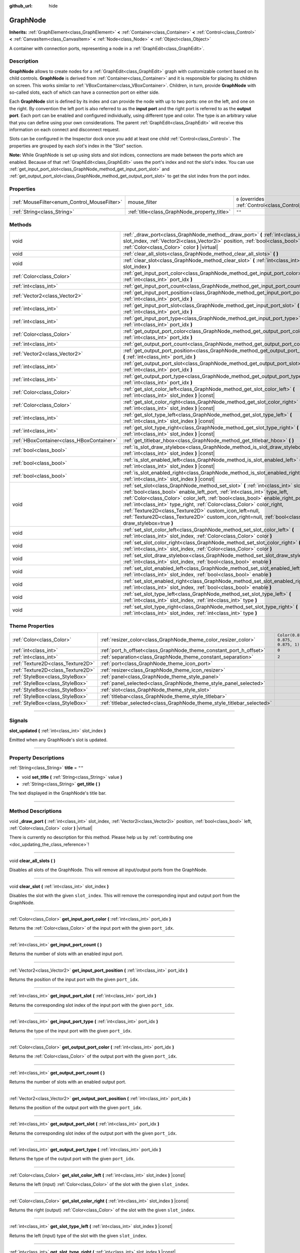 :github_url: hide

.. DO NOT EDIT THIS FILE!!!
.. Generated automatically from Godot engine sources.
.. Generator: https://github.com/godotengine/godot/tree/master/doc/tools/make_rst.py.
.. XML source: https://github.com/godotengine/godot/tree/master/doc/classes/GraphNode.xml.

.. _class_GraphNode:

GraphNode
=========

**Inherits:** :ref:`GraphElement<class_GraphElement>` **<** :ref:`Container<class_Container>` **<** :ref:`Control<class_Control>` **<** :ref:`CanvasItem<class_CanvasItem>` **<** :ref:`Node<class_Node>` **<** :ref:`Object<class_Object>`

A container with connection ports, representing a node in a :ref:`GraphEdit<class_GraphEdit>`.

.. rst-class:: classref-introduction-group

Description
-----------

**GraphNode** allows to create nodes for a :ref:`GraphEdit<class_GraphEdit>` graph with customizable content based on its child controls. **GraphNode** is derived from :ref:`Container<class_Container>` and it is responsible for placing its children on screen. This works similar to :ref:`VBoxContainer<class_VBoxContainer>`. Children, in turn, provide **GraphNode** with so-called slots, each of which can have a connection port on either side.

Each **GraphNode** slot is defined by its index and can provide the node with up to two ports: one on the left, and one on the right. By convention the left port is also referred to as the **input port** and the right port is referred to as the **output port**. Each port can be enabled and configured individually, using different type and color. The type is an arbitrary value that you can define using your own considerations. The parent :ref:`GraphEdit<class_GraphEdit>` will receive this information on each connect and disconnect request.

Slots can be configured in the Inspector dock once you add at least one child :ref:`Control<class_Control>`. The properties are grouped by each slot's index in the "Slot" section.

\ **Note:** While GraphNode is set up using slots and slot indices, connections are made between the ports which are enabled. Because of that :ref:`GraphEdit<class_GraphEdit>` uses the port's index and not the slot's index. You can use :ref:`get_input_port_slot<class_GraphNode_method_get_input_port_slot>` and :ref:`get_output_port_slot<class_GraphNode_method_get_output_port_slot>` to get the slot index from the port index.

.. rst-class:: classref-reftable-group

Properties
----------

.. table::
   :widths: auto

   +----------------------------------------------+----------------------------------------------+-----------------------------------------------------------------------+
   | :ref:`MouseFilter<enum_Control_MouseFilter>` | mouse_filter                                 | ``0`` (overrides :ref:`Control<class_Control_property_mouse_filter>`) |
   +----------------------------------------------+----------------------------------------------+-----------------------------------------------------------------------+
   | :ref:`String<class_String>`                  | :ref:`title<class_GraphNode_property_title>` | ``""``                                                                |
   +----------------------------------------------+----------------------------------------------+-----------------------------------------------------------------------+

.. rst-class:: classref-reftable-group

Methods
-------

.. table::
   :widths: auto

   +-------------------------------------------+---------------------------------------------------------------------------------------------------------------------------------------------------------------------------------------------------------------------------------------------------------------------------------------------------------------------------------------------------------------------------------------------------------------------------------------------------------------------------------------------------+
   | void                                      | :ref:`_draw_port<class_GraphNode_method__draw_port>` **(** :ref:`int<class_int>` slot_index, :ref:`Vector2i<class_Vector2i>` position, :ref:`bool<class_bool>` left, :ref:`Color<class_Color>` color **)** |virtual|                                                                                                                                                                                                                                                                              |
   +-------------------------------------------+---------------------------------------------------------------------------------------------------------------------------------------------------------------------------------------------------------------------------------------------------------------------------------------------------------------------------------------------------------------------------------------------------------------------------------------------------------------------------------------------------+
   | void                                      | :ref:`clear_all_slots<class_GraphNode_method_clear_all_slots>` **(** **)**                                                                                                                                                                                                                                                                                                                                                                                                                        |
   +-------------------------------------------+---------------------------------------------------------------------------------------------------------------------------------------------------------------------------------------------------------------------------------------------------------------------------------------------------------------------------------------------------------------------------------------------------------------------------------------------------------------------------------------------------+
   | void                                      | :ref:`clear_slot<class_GraphNode_method_clear_slot>` **(** :ref:`int<class_int>` slot_index **)**                                                                                                                                                                                                                                                                                                                                                                                                 |
   +-------------------------------------------+---------------------------------------------------------------------------------------------------------------------------------------------------------------------------------------------------------------------------------------------------------------------------------------------------------------------------------------------------------------------------------------------------------------------------------------------------------------------------------------------------+
   | :ref:`Color<class_Color>`                 | :ref:`get_input_port_color<class_GraphNode_method_get_input_port_color>` **(** :ref:`int<class_int>` port_idx **)**                                                                                                                                                                                                                                                                                                                                                                               |
   +-------------------------------------------+---------------------------------------------------------------------------------------------------------------------------------------------------------------------------------------------------------------------------------------------------------------------------------------------------------------------------------------------------------------------------------------------------------------------------------------------------------------------------------------------------+
   | :ref:`int<class_int>`                     | :ref:`get_input_port_count<class_GraphNode_method_get_input_port_count>` **(** **)**                                                                                                                                                                                                                                                                                                                                                                                                              |
   +-------------------------------------------+---------------------------------------------------------------------------------------------------------------------------------------------------------------------------------------------------------------------------------------------------------------------------------------------------------------------------------------------------------------------------------------------------------------------------------------------------------------------------------------------------+
   | :ref:`Vector2<class_Vector2>`             | :ref:`get_input_port_position<class_GraphNode_method_get_input_port_position>` **(** :ref:`int<class_int>` port_idx **)**                                                                                                                                                                                                                                                                                                                                                                         |
   +-------------------------------------------+---------------------------------------------------------------------------------------------------------------------------------------------------------------------------------------------------------------------------------------------------------------------------------------------------------------------------------------------------------------------------------------------------------------------------------------------------------------------------------------------------+
   | :ref:`int<class_int>`                     | :ref:`get_input_port_slot<class_GraphNode_method_get_input_port_slot>` **(** :ref:`int<class_int>` port_idx **)**                                                                                                                                                                                                                                                                                                                                                                                 |
   +-------------------------------------------+---------------------------------------------------------------------------------------------------------------------------------------------------------------------------------------------------------------------------------------------------------------------------------------------------------------------------------------------------------------------------------------------------------------------------------------------------------------------------------------------------+
   | :ref:`int<class_int>`                     | :ref:`get_input_port_type<class_GraphNode_method_get_input_port_type>` **(** :ref:`int<class_int>` port_idx **)**                                                                                                                                                                                                                                                                                                                                                                                 |
   +-------------------------------------------+---------------------------------------------------------------------------------------------------------------------------------------------------------------------------------------------------------------------------------------------------------------------------------------------------------------------------------------------------------------------------------------------------------------------------------------------------------------------------------------------------+
   | :ref:`Color<class_Color>`                 | :ref:`get_output_port_color<class_GraphNode_method_get_output_port_color>` **(** :ref:`int<class_int>` port_idx **)**                                                                                                                                                                                                                                                                                                                                                                             |
   +-------------------------------------------+---------------------------------------------------------------------------------------------------------------------------------------------------------------------------------------------------------------------------------------------------------------------------------------------------------------------------------------------------------------------------------------------------------------------------------------------------------------------------------------------------+
   | :ref:`int<class_int>`                     | :ref:`get_output_port_count<class_GraphNode_method_get_output_port_count>` **(** **)**                                                                                                                                                                                                                                                                                                                                                                                                            |
   +-------------------------------------------+---------------------------------------------------------------------------------------------------------------------------------------------------------------------------------------------------------------------------------------------------------------------------------------------------------------------------------------------------------------------------------------------------------------------------------------------------------------------------------------------------+
   | :ref:`Vector2<class_Vector2>`             | :ref:`get_output_port_position<class_GraphNode_method_get_output_port_position>` **(** :ref:`int<class_int>` port_idx **)**                                                                                                                                                                                                                                                                                                                                                                       |
   +-------------------------------------------+---------------------------------------------------------------------------------------------------------------------------------------------------------------------------------------------------------------------------------------------------------------------------------------------------------------------------------------------------------------------------------------------------------------------------------------------------------------------------------------------------+
   | :ref:`int<class_int>`                     | :ref:`get_output_port_slot<class_GraphNode_method_get_output_port_slot>` **(** :ref:`int<class_int>` port_idx **)**                                                                                                                                                                                                                                                                                                                                                                               |
   +-------------------------------------------+---------------------------------------------------------------------------------------------------------------------------------------------------------------------------------------------------------------------------------------------------------------------------------------------------------------------------------------------------------------------------------------------------------------------------------------------------------------------------------------------------+
   | :ref:`int<class_int>`                     | :ref:`get_output_port_type<class_GraphNode_method_get_output_port_type>` **(** :ref:`int<class_int>` port_idx **)**                                                                                                                                                                                                                                                                                                                                                                               |
   +-------------------------------------------+---------------------------------------------------------------------------------------------------------------------------------------------------------------------------------------------------------------------------------------------------------------------------------------------------------------------------------------------------------------------------------------------------------------------------------------------------------------------------------------------------+
   | :ref:`Color<class_Color>`                 | :ref:`get_slot_color_left<class_GraphNode_method_get_slot_color_left>` **(** :ref:`int<class_int>` slot_index **)** |const|                                                                                                                                                                                                                                                                                                                                                                       |
   +-------------------------------------------+---------------------------------------------------------------------------------------------------------------------------------------------------------------------------------------------------------------------------------------------------------------------------------------------------------------------------------------------------------------------------------------------------------------------------------------------------------------------------------------------------+
   | :ref:`Color<class_Color>`                 | :ref:`get_slot_color_right<class_GraphNode_method_get_slot_color_right>` **(** :ref:`int<class_int>` slot_index **)** |const|                                                                                                                                                                                                                                                                                                                                                                     |
   +-------------------------------------------+---------------------------------------------------------------------------------------------------------------------------------------------------------------------------------------------------------------------------------------------------------------------------------------------------------------------------------------------------------------------------------------------------------------------------------------------------------------------------------------------------+
   | :ref:`int<class_int>`                     | :ref:`get_slot_type_left<class_GraphNode_method_get_slot_type_left>` **(** :ref:`int<class_int>` slot_index **)** |const|                                                                                                                                                                                                                                                                                                                                                                         |
   +-------------------------------------------+---------------------------------------------------------------------------------------------------------------------------------------------------------------------------------------------------------------------------------------------------------------------------------------------------------------------------------------------------------------------------------------------------------------------------------------------------------------------------------------------------+
   | :ref:`int<class_int>`                     | :ref:`get_slot_type_right<class_GraphNode_method_get_slot_type_right>` **(** :ref:`int<class_int>` slot_index **)** |const|                                                                                                                                                                                                                                                                                                                                                                       |
   +-------------------------------------------+---------------------------------------------------------------------------------------------------------------------------------------------------------------------------------------------------------------------------------------------------------------------------------------------------------------------------------------------------------------------------------------------------------------------------------------------------------------------------------------------------+
   | :ref:`HBoxContainer<class_HBoxContainer>` | :ref:`get_titlebar_hbox<class_GraphNode_method_get_titlebar_hbox>` **(** **)**                                                                                                                                                                                                                                                                                                                                                                                                                    |
   +-------------------------------------------+---------------------------------------------------------------------------------------------------------------------------------------------------------------------------------------------------------------------------------------------------------------------------------------------------------------------------------------------------------------------------------------------------------------------------------------------------------------------------------------------------+
   | :ref:`bool<class_bool>`                   | :ref:`is_slot_draw_stylebox<class_GraphNode_method_is_slot_draw_stylebox>` **(** :ref:`int<class_int>` slot_index **)** |const|                                                                                                                                                                                                                                                                                                                                                                   |
   +-------------------------------------------+---------------------------------------------------------------------------------------------------------------------------------------------------------------------------------------------------------------------------------------------------------------------------------------------------------------------------------------------------------------------------------------------------------------------------------------------------------------------------------------------------+
   | :ref:`bool<class_bool>`                   | :ref:`is_slot_enabled_left<class_GraphNode_method_is_slot_enabled_left>` **(** :ref:`int<class_int>` slot_index **)** |const|                                                                                                                                                                                                                                                                                                                                                                     |
   +-------------------------------------------+---------------------------------------------------------------------------------------------------------------------------------------------------------------------------------------------------------------------------------------------------------------------------------------------------------------------------------------------------------------------------------------------------------------------------------------------------------------------------------------------------+
   | :ref:`bool<class_bool>`                   | :ref:`is_slot_enabled_right<class_GraphNode_method_is_slot_enabled_right>` **(** :ref:`int<class_int>` slot_index **)** |const|                                                                                                                                                                                                                                                                                                                                                                   |
   +-------------------------------------------+---------------------------------------------------------------------------------------------------------------------------------------------------------------------------------------------------------------------------------------------------------------------------------------------------------------------------------------------------------------------------------------------------------------------------------------------------------------------------------------------------+
   | void                                      | :ref:`set_slot<class_GraphNode_method_set_slot>` **(** :ref:`int<class_int>` slot_index, :ref:`bool<class_bool>` enable_left_port, :ref:`int<class_int>` type_left, :ref:`Color<class_Color>` color_left, :ref:`bool<class_bool>` enable_right_port, :ref:`int<class_int>` type_right, :ref:`Color<class_Color>` color_right, :ref:`Texture2D<class_Texture2D>` custom_icon_left=null, :ref:`Texture2D<class_Texture2D>` custom_icon_right=null, :ref:`bool<class_bool>` draw_stylebox=true **)** |
   +-------------------------------------------+---------------------------------------------------------------------------------------------------------------------------------------------------------------------------------------------------------------------------------------------------------------------------------------------------------------------------------------------------------------------------------------------------------------------------------------------------------------------------------------------------+
   | void                                      | :ref:`set_slot_color_left<class_GraphNode_method_set_slot_color_left>` **(** :ref:`int<class_int>` slot_index, :ref:`Color<class_Color>` color **)**                                                                                                                                                                                                                                                                                                                                              |
   +-------------------------------------------+---------------------------------------------------------------------------------------------------------------------------------------------------------------------------------------------------------------------------------------------------------------------------------------------------------------------------------------------------------------------------------------------------------------------------------------------------------------------------------------------------+
   | void                                      | :ref:`set_slot_color_right<class_GraphNode_method_set_slot_color_right>` **(** :ref:`int<class_int>` slot_index, :ref:`Color<class_Color>` color **)**                                                                                                                                                                                                                                                                                                                                            |
   +-------------------------------------------+---------------------------------------------------------------------------------------------------------------------------------------------------------------------------------------------------------------------------------------------------------------------------------------------------------------------------------------------------------------------------------------------------------------------------------------------------------------------------------------------------+
   | void                                      | :ref:`set_slot_draw_stylebox<class_GraphNode_method_set_slot_draw_stylebox>` **(** :ref:`int<class_int>` slot_index, :ref:`bool<class_bool>` enable **)**                                                                                                                                                                                                                                                                                                                                         |
   +-------------------------------------------+---------------------------------------------------------------------------------------------------------------------------------------------------------------------------------------------------------------------------------------------------------------------------------------------------------------------------------------------------------------------------------------------------------------------------------------------------------------------------------------------------+
   | void                                      | :ref:`set_slot_enabled_left<class_GraphNode_method_set_slot_enabled_left>` **(** :ref:`int<class_int>` slot_index, :ref:`bool<class_bool>` enable **)**                                                                                                                                                                                                                                                                                                                                           |
   +-------------------------------------------+---------------------------------------------------------------------------------------------------------------------------------------------------------------------------------------------------------------------------------------------------------------------------------------------------------------------------------------------------------------------------------------------------------------------------------------------------------------------------------------------------+
   | void                                      | :ref:`set_slot_enabled_right<class_GraphNode_method_set_slot_enabled_right>` **(** :ref:`int<class_int>` slot_index, :ref:`bool<class_bool>` enable **)**                                                                                                                                                                                                                                                                                                                                         |
   +-------------------------------------------+---------------------------------------------------------------------------------------------------------------------------------------------------------------------------------------------------------------------------------------------------------------------------------------------------------------------------------------------------------------------------------------------------------------------------------------------------------------------------------------------------+
   | void                                      | :ref:`set_slot_type_left<class_GraphNode_method_set_slot_type_left>` **(** :ref:`int<class_int>` slot_index, :ref:`int<class_int>` type **)**                                                                                                                                                                                                                                                                                                                                                     |
   +-------------------------------------------+---------------------------------------------------------------------------------------------------------------------------------------------------------------------------------------------------------------------------------------------------------------------------------------------------------------------------------------------------------------------------------------------------------------------------------------------------------------------------------------------------+
   | void                                      | :ref:`set_slot_type_right<class_GraphNode_method_set_slot_type_right>` **(** :ref:`int<class_int>` slot_index, :ref:`int<class_int>` type **)**                                                                                                                                                                                                                                                                                                                                                   |
   +-------------------------------------------+---------------------------------------------------------------------------------------------------------------------------------------------------------------------------------------------------------------------------------------------------------------------------------------------------------------------------------------------------------------------------------------------------------------------------------------------------------------------------------------------------+

.. rst-class:: classref-reftable-group

Theme Properties
----------------

.. table::
   :widths: auto

   +-----------------------------------+-------------------------------------------------------------------------+-----------------------------------+
   | :ref:`Color<class_Color>`         | :ref:`resizer_color<class_GraphNode_theme_color_resizer_color>`         | ``Color(0.875, 0.875, 0.875, 1)`` |
   +-----------------------------------+-------------------------------------------------------------------------+-----------------------------------+
   | :ref:`int<class_int>`             | :ref:`port_h_offset<class_GraphNode_theme_constant_port_h_offset>`      | ``0``                             |
   +-----------------------------------+-------------------------------------------------------------------------+-----------------------------------+
   | :ref:`int<class_int>`             | :ref:`separation<class_GraphNode_theme_constant_separation>`            | ``2``                             |
   +-----------------------------------+-------------------------------------------------------------------------+-----------------------------------+
   | :ref:`Texture2D<class_Texture2D>` | :ref:`port<class_GraphNode_theme_icon_port>`                            |                                   |
   +-----------------------------------+-------------------------------------------------------------------------+-----------------------------------+
   | :ref:`Texture2D<class_Texture2D>` | :ref:`resizer<class_GraphNode_theme_icon_resizer>`                      |                                   |
   +-----------------------------------+-------------------------------------------------------------------------+-----------------------------------+
   | :ref:`StyleBox<class_StyleBox>`   | :ref:`panel<class_GraphNode_theme_style_panel>`                         |                                   |
   +-----------------------------------+-------------------------------------------------------------------------+-----------------------------------+
   | :ref:`StyleBox<class_StyleBox>`   | :ref:`panel_selected<class_GraphNode_theme_style_panel_selected>`       |                                   |
   +-----------------------------------+-------------------------------------------------------------------------+-----------------------------------+
   | :ref:`StyleBox<class_StyleBox>`   | :ref:`slot<class_GraphNode_theme_style_slot>`                           |                                   |
   +-----------------------------------+-------------------------------------------------------------------------+-----------------------------------+
   | :ref:`StyleBox<class_StyleBox>`   | :ref:`titlebar<class_GraphNode_theme_style_titlebar>`                   |                                   |
   +-----------------------------------+-------------------------------------------------------------------------+-----------------------------------+
   | :ref:`StyleBox<class_StyleBox>`   | :ref:`titlebar_selected<class_GraphNode_theme_style_titlebar_selected>` |                                   |
   +-----------------------------------+-------------------------------------------------------------------------+-----------------------------------+

.. rst-class:: classref-section-separator

----

.. rst-class:: classref-descriptions-group

Signals
-------

.. _class_GraphNode_signal_slot_updated:

.. rst-class:: classref-signal

**slot_updated** **(** :ref:`int<class_int>` slot_index **)**

Emitted when any GraphNode's slot is updated.

.. rst-class:: classref-section-separator

----

.. rst-class:: classref-descriptions-group

Property Descriptions
---------------------

.. _class_GraphNode_property_title:

.. rst-class:: classref-property

:ref:`String<class_String>` **title** = ``""``

.. rst-class:: classref-property-setget

- void **set_title** **(** :ref:`String<class_String>` value **)**
- :ref:`String<class_String>` **get_title** **(** **)**

The text displayed in the GraphNode's title bar.

.. rst-class:: classref-section-separator

----

.. rst-class:: classref-descriptions-group

Method Descriptions
-------------------

.. _class_GraphNode_method__draw_port:

.. rst-class:: classref-method

void **_draw_port** **(** :ref:`int<class_int>` slot_index, :ref:`Vector2i<class_Vector2i>` position, :ref:`bool<class_bool>` left, :ref:`Color<class_Color>` color **)** |virtual|

.. container:: contribute

	There is currently no description for this method. Please help us by :ref:`contributing one <doc_updating_the_class_reference>`!

.. rst-class:: classref-item-separator

----

.. _class_GraphNode_method_clear_all_slots:

.. rst-class:: classref-method

void **clear_all_slots** **(** **)**

Disables all slots of the GraphNode. This will remove all input/output ports from the GraphNode.

.. rst-class:: classref-item-separator

----

.. _class_GraphNode_method_clear_slot:

.. rst-class:: classref-method

void **clear_slot** **(** :ref:`int<class_int>` slot_index **)**

Disables the slot with the given ``slot_index``. This will remove the corresponding input and output port from the GraphNode.

.. rst-class:: classref-item-separator

----

.. _class_GraphNode_method_get_input_port_color:

.. rst-class:: classref-method

:ref:`Color<class_Color>` **get_input_port_color** **(** :ref:`int<class_int>` port_idx **)**

Returns the :ref:`Color<class_Color>` of the input port with the given ``port_idx``.

.. rst-class:: classref-item-separator

----

.. _class_GraphNode_method_get_input_port_count:

.. rst-class:: classref-method

:ref:`int<class_int>` **get_input_port_count** **(** **)**

Returns the number of slots with an enabled input port.

.. rst-class:: classref-item-separator

----

.. _class_GraphNode_method_get_input_port_position:

.. rst-class:: classref-method

:ref:`Vector2<class_Vector2>` **get_input_port_position** **(** :ref:`int<class_int>` port_idx **)**

Returns the position of the input port with the given ``port_idx``.

.. rst-class:: classref-item-separator

----

.. _class_GraphNode_method_get_input_port_slot:

.. rst-class:: classref-method

:ref:`int<class_int>` **get_input_port_slot** **(** :ref:`int<class_int>` port_idx **)**

Returns the corresponding slot index of the input port with the given ``port_idx``.

.. rst-class:: classref-item-separator

----

.. _class_GraphNode_method_get_input_port_type:

.. rst-class:: classref-method

:ref:`int<class_int>` **get_input_port_type** **(** :ref:`int<class_int>` port_idx **)**

Returns the type of the input port with the given ``port_idx``.

.. rst-class:: classref-item-separator

----

.. _class_GraphNode_method_get_output_port_color:

.. rst-class:: classref-method

:ref:`Color<class_Color>` **get_output_port_color** **(** :ref:`int<class_int>` port_idx **)**

Returns the :ref:`Color<class_Color>` of the output port with the given ``port_idx``.

.. rst-class:: classref-item-separator

----

.. _class_GraphNode_method_get_output_port_count:

.. rst-class:: classref-method

:ref:`int<class_int>` **get_output_port_count** **(** **)**

Returns the number of slots with an enabled output port.

.. rst-class:: classref-item-separator

----

.. _class_GraphNode_method_get_output_port_position:

.. rst-class:: classref-method

:ref:`Vector2<class_Vector2>` **get_output_port_position** **(** :ref:`int<class_int>` port_idx **)**

Returns the position of the output port with the given ``port_idx``.

.. rst-class:: classref-item-separator

----

.. _class_GraphNode_method_get_output_port_slot:

.. rst-class:: classref-method

:ref:`int<class_int>` **get_output_port_slot** **(** :ref:`int<class_int>` port_idx **)**

Returns the corresponding slot index of the output port with the given ``port_idx``.

.. rst-class:: classref-item-separator

----

.. _class_GraphNode_method_get_output_port_type:

.. rst-class:: classref-method

:ref:`int<class_int>` **get_output_port_type** **(** :ref:`int<class_int>` port_idx **)**

Returns the type of the output port with the given ``port_idx``.

.. rst-class:: classref-item-separator

----

.. _class_GraphNode_method_get_slot_color_left:

.. rst-class:: classref-method

:ref:`Color<class_Color>` **get_slot_color_left** **(** :ref:`int<class_int>` slot_index **)** |const|

Returns the left (input) :ref:`Color<class_Color>` of the slot with the given ``slot_index``.

.. rst-class:: classref-item-separator

----

.. _class_GraphNode_method_get_slot_color_right:

.. rst-class:: classref-method

:ref:`Color<class_Color>` **get_slot_color_right** **(** :ref:`int<class_int>` slot_index **)** |const|

Returns the right (output) :ref:`Color<class_Color>` of the slot with the given ``slot_index``.

.. rst-class:: classref-item-separator

----

.. _class_GraphNode_method_get_slot_type_left:

.. rst-class:: classref-method

:ref:`int<class_int>` **get_slot_type_left** **(** :ref:`int<class_int>` slot_index **)** |const|

Returns the left (input) type of the slot with the given ``slot_index``.

.. rst-class:: classref-item-separator

----

.. _class_GraphNode_method_get_slot_type_right:

.. rst-class:: classref-method

:ref:`int<class_int>` **get_slot_type_right** **(** :ref:`int<class_int>` slot_index **)** |const|

Returns the right (output) type of the slot with the given ``slot_index``.

.. rst-class:: classref-item-separator

----

.. _class_GraphNode_method_get_titlebar_hbox:

.. rst-class:: classref-method

:ref:`HBoxContainer<class_HBoxContainer>` **get_titlebar_hbox** **(** **)**

Returns the :ref:`HBoxContainer<class_HBoxContainer>` used for the title bar, only containing a :ref:`Label<class_Label>` for displaying the title by default. This can be used to add custom controls to the title bar such as option or close buttons.

.. rst-class:: classref-item-separator

----

.. _class_GraphNode_method_is_slot_draw_stylebox:

.. rst-class:: classref-method

:ref:`bool<class_bool>` **is_slot_draw_stylebox** **(** :ref:`int<class_int>` slot_index **)** |const|

Returns true if the background :ref:`StyleBox<class_StyleBox>` of the slot with the given ``slot_index`` is drawn.

.. rst-class:: classref-item-separator

----

.. _class_GraphNode_method_is_slot_enabled_left:

.. rst-class:: classref-method

:ref:`bool<class_bool>` **is_slot_enabled_left** **(** :ref:`int<class_int>` slot_index **)** |const|

Returns ``true`` if left (input) side of the slot with the given ``slot_index`` is enabled.

.. rst-class:: classref-item-separator

----

.. _class_GraphNode_method_is_slot_enabled_right:

.. rst-class:: classref-method

:ref:`bool<class_bool>` **is_slot_enabled_right** **(** :ref:`int<class_int>` slot_index **)** |const|

Returns ``true`` if right (output) side of the slot with the given ``slot_index`` is enabled.

.. rst-class:: classref-item-separator

----

.. _class_GraphNode_method_set_slot:

.. rst-class:: classref-method

void **set_slot** **(** :ref:`int<class_int>` slot_index, :ref:`bool<class_bool>` enable_left_port, :ref:`int<class_int>` type_left, :ref:`Color<class_Color>` color_left, :ref:`bool<class_bool>` enable_right_port, :ref:`int<class_int>` type_right, :ref:`Color<class_Color>` color_right, :ref:`Texture2D<class_Texture2D>` custom_icon_left=null, :ref:`Texture2D<class_Texture2D>` custom_icon_right=null, :ref:`bool<class_bool>` draw_stylebox=true **)**

Sets properties of the slot with the given ``slot_index``.

If ``enable_left_port``/``enable_right_port`` is ``true``, a port will appear and the slot will be able to be connected from this side.

With ``type_left``/``type_right`` an arbitrary type can be assigned to each port. Two ports can be connected if they share the same type, or if the connection between their types is allowed in the parent :ref:`GraphEdit<class_GraphEdit>` (see :ref:`GraphEdit.add_valid_connection_type<class_GraphEdit_method_add_valid_connection_type>`). Keep in mind that the :ref:`GraphEdit<class_GraphEdit>` has the final say in accepting the connection. Type compatibility simply allows the :ref:`GraphEdit.connection_request<class_GraphEdit_signal_connection_request>` signal to be emitted.

Ports can be further customized using ``color_left``/``color_right`` and ``custom_icon_left``/``custom_icon_right``. The color parameter adds a tint to the icon. The custom icon can be used to override the default port dot.

Additionally, ``draw_stylebox`` can be used to enable or disable drawing of the background stylebox for each slot. See :ref:`slot<class_GraphNode_theme_style_slot>`.

Individual properties can also be set using one of the ``set_slot_*`` methods.

\ **Note:** This method only sets properties of the slot. To create the slot itself, add a :ref:`Control<class_Control>`-derived child to the GraphNode.

.. rst-class:: classref-item-separator

----

.. _class_GraphNode_method_set_slot_color_left:

.. rst-class:: classref-method

void **set_slot_color_left** **(** :ref:`int<class_int>` slot_index, :ref:`Color<class_Color>` color **)**

Sets the :ref:`Color<class_Color>` of the left (input) side of the slot with the given ``slot_index`` to ``color``.

.. rst-class:: classref-item-separator

----

.. _class_GraphNode_method_set_slot_color_right:

.. rst-class:: classref-method

void **set_slot_color_right** **(** :ref:`int<class_int>` slot_index, :ref:`Color<class_Color>` color **)**

Sets the :ref:`Color<class_Color>` of the right (output) side of the slot with the given ``slot_index`` to ``color``.

.. rst-class:: classref-item-separator

----

.. _class_GraphNode_method_set_slot_draw_stylebox:

.. rst-class:: classref-method

void **set_slot_draw_stylebox** **(** :ref:`int<class_int>` slot_index, :ref:`bool<class_bool>` enable **)**

Toggles the background :ref:`StyleBox<class_StyleBox>` of the slot with the given ``slot_index``.

.. rst-class:: classref-item-separator

----

.. _class_GraphNode_method_set_slot_enabled_left:

.. rst-class:: classref-method

void **set_slot_enabled_left** **(** :ref:`int<class_int>` slot_index, :ref:`bool<class_bool>` enable **)**

Toggles the left (input) side of the slot with the given ``slot_index``. If ``enable`` is ``true``, a port will appear on the left side and the slot will be able to be connected from this side.

.. rst-class:: classref-item-separator

----

.. _class_GraphNode_method_set_slot_enabled_right:

.. rst-class:: classref-method

void **set_slot_enabled_right** **(** :ref:`int<class_int>` slot_index, :ref:`bool<class_bool>` enable **)**

Toggles the right (output) side of the slot with the given ``slot_index``. If ``enable`` is ``true``, a port will appear on the right side and the slot will be able to be connected from this side.

.. rst-class:: classref-item-separator

----

.. _class_GraphNode_method_set_slot_type_left:

.. rst-class:: classref-method

void **set_slot_type_left** **(** :ref:`int<class_int>` slot_index, :ref:`int<class_int>` type **)**

Sets the left (input) type of the slot with the given ``slot_index`` to ``type``. If the value is negative, all connections will be disallowed to be created via user inputs.

.. rst-class:: classref-item-separator

----

.. _class_GraphNode_method_set_slot_type_right:

.. rst-class:: classref-method

void **set_slot_type_right** **(** :ref:`int<class_int>` slot_index, :ref:`int<class_int>` type **)**

Sets the right (output) type of the slot with the given ``slot_index`` to ``type``. If the value is negative, all connections will be disallowed to be created via user inputs.

.. rst-class:: classref-section-separator

----

.. rst-class:: classref-descriptions-group

Theme Property Descriptions
---------------------------

.. _class_GraphNode_theme_color_resizer_color:

.. rst-class:: classref-themeproperty

:ref:`Color<class_Color>` **resizer_color** = ``Color(0.875, 0.875, 0.875, 1)``

The color modulation applied to the resizer icon.

.. rst-class:: classref-item-separator

----

.. _class_GraphNode_theme_constant_port_h_offset:

.. rst-class:: classref-themeproperty

:ref:`int<class_int>` **port_h_offset** = ``0``

Horizontal offset for the ports.

.. rst-class:: classref-item-separator

----

.. _class_GraphNode_theme_constant_separation:

.. rst-class:: classref-themeproperty

:ref:`int<class_int>` **separation** = ``2``

The vertical distance between ports.

.. rst-class:: classref-item-separator

----

.. _class_GraphNode_theme_icon_port:

.. rst-class:: classref-themeproperty

:ref:`Texture2D<class_Texture2D>` **port**

The icon used for representing ports.

.. rst-class:: classref-item-separator

----

.. _class_GraphNode_theme_icon_resizer:

.. rst-class:: classref-themeproperty

:ref:`Texture2D<class_Texture2D>` **resizer**

The icon used for the resizer, visible when :ref:`GraphElement.resizable<class_GraphElement_property_resizable>` is enabled.

.. rst-class:: classref-item-separator

----

.. _class_GraphNode_theme_style_panel:

.. rst-class:: classref-themeproperty

:ref:`StyleBox<class_StyleBox>` **panel**

The default background for the slot area of the **GraphNode**.

.. rst-class:: classref-item-separator

----

.. _class_GraphNode_theme_style_panel_selected:

.. rst-class:: classref-themeproperty

:ref:`StyleBox<class_StyleBox>` **panel_selected**

The :ref:`StyleBox<class_StyleBox>` used for the slot area when selected.

.. rst-class:: classref-item-separator

----

.. _class_GraphNode_theme_style_slot:

.. rst-class:: classref-themeproperty

:ref:`StyleBox<class_StyleBox>` **slot**

The :ref:`StyleBox<class_StyleBox>` used for each slot of the **GraphNode**.

.. rst-class:: classref-item-separator

----

.. _class_GraphNode_theme_style_titlebar:

.. rst-class:: classref-themeproperty

:ref:`StyleBox<class_StyleBox>` **titlebar**

The :ref:`StyleBox<class_StyleBox>` used for the title bar of the **GraphNode**.

.. rst-class:: classref-item-separator

----

.. _class_GraphNode_theme_style_titlebar_selected:

.. rst-class:: classref-themeproperty

:ref:`StyleBox<class_StyleBox>` **titlebar_selected**

The :ref:`StyleBox<class_StyleBox>` used for the title bar of the **GraphNode** when it is selected.

.. |virtual| replace:: :abbr:`virtual (This method should typically be overridden by the user to have any effect.)`
.. |const| replace:: :abbr:`const (This method has no side effects. It doesn't modify any of the instance's member variables.)`
.. |vararg| replace:: :abbr:`vararg (This method accepts any number of arguments after the ones described here.)`
.. |constructor| replace:: :abbr:`constructor (This method is used to construct a type.)`
.. |static| replace:: :abbr:`static (This method doesn't need an instance to be called, so it can be called directly using the class name.)`
.. |operator| replace:: :abbr:`operator (This method describes a valid operator to use with this type as left-hand operand.)`
.. |bitfield| replace:: :abbr:`BitField (This value is an integer composed as a bitmask of the following flags.)`
